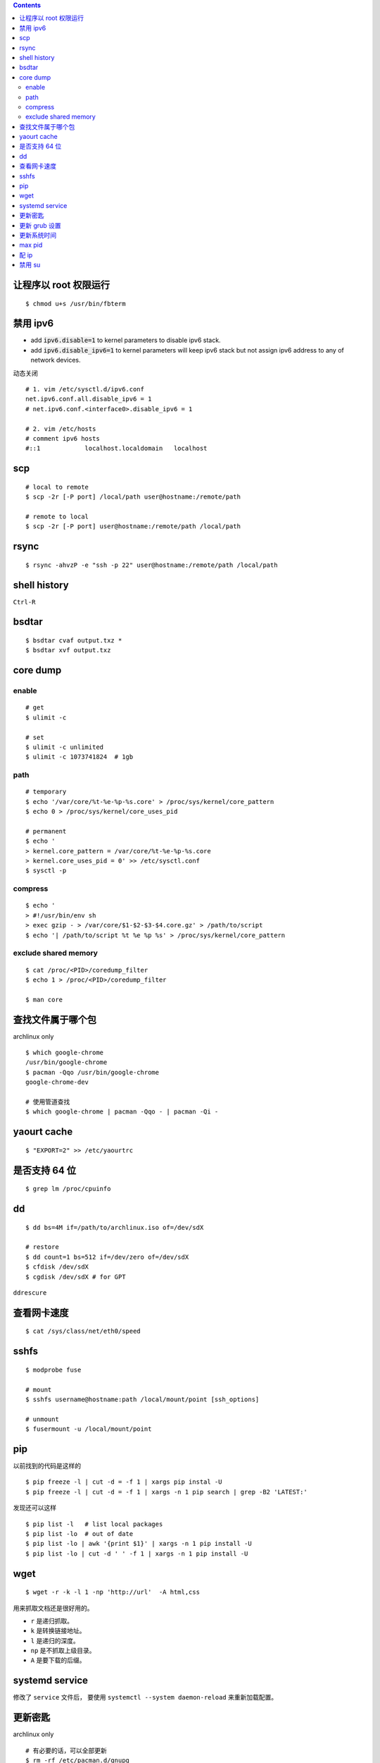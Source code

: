 .. contents::



让程序以 root 权限运行
=======================

::

    $ chmod u+s /usr/bin/fbterm




禁用 ipv6
==========

+ add :code:`ipv6.disable=1` to kernel parameters to disable ipv6 stack.
+ add :code:`ipv6.disable_ipv6=1` to kernel parameters will keep ipv6 stack
  but not assign ipv6 address to any of network devices.


动态关闭

::

    # 1. vim /etc/sysctl.d/ipv6.conf
    net.ipv6.conf.all.disable_ipv6 = 1
    # net.ipv6.conf.<interface0>.disable_ipv6 = 1

    # 2. vim /etc/hosts
    # comment ipv6 hosts
    #::1            localhost.localdomain   localhost




scp
====

::

    # local to remote
    $ scp -2r [-P port] /local/path user@hostname:/remote/path

    # remote to local
    $ scp -2r [-P port] user@hostname:/remote/path /local/path




rsync
======

::

    $ rsync -ahvzP -e "ssh -p 22" user@hostname:/remote/path /local/path




shell history
==============

``Ctrl-R``




bsdtar
=======

::

    $ bsdtar cvaf output.txz *
    $ bsdtar xvf output.txz




core dump
==========

enable
-------

::

    # get
    $ ulimit -c

    # set
    $ ulimit -c unlimited
    $ ulimit -c 1073741824  # 1gb


path
-----

::

    # temporary
    $ echo '/var/core/%t-%e-%p-%s.core' > /proc/sys/kernel/core_pattern
    $ echo 0 > /proc/sys/kernel/core_uses_pid

    # permanent
    $ echo '
    > kernel.core_pattern = /var/core/%t-%e-%p-%s.core
    > kernel.core_uses_pid = 0' >> /etc/sysctl.conf
    $ sysctl -p


compress
---------

::

    $ echo '
    > #!/usr/bin/env sh
    > exec gzip - > /var/core/$1-$2-$3-$4.core.gz' > /path/to/script
    $ echo '| /path/to/script %t %e %p %s' > /proc/sys/kernel/core_pattern


exclude shared memory
----------------------

::

    $ cat /proc/<PID>/coredump_filter
    $ echo 1 > /proc/<PID>/coredump_filter

    $ man core




查找文件属于哪个包
===================

archlinux only

::

    $ which google-chrome
    /usr/bin/google-chrome
    $ pacman -Qqo /usr/bin/google-chrome
    google-chrome-dev

    # 使用管道查找
    $ which google-chrome | pacman -Qqo - | pacman -Qi -




yaourt cache
=============

::

    $ "EXPORT=2" >> /etc/yaourtrc





是否支持 64 位
===============

::

    $ grep lm /proc/cpuinfo




dd
===

::

    $ dd bs=4M if=/path/to/archlinux.iso of=/dev/sdX

    # restore
    $ dd count=1 bs=512 if=/dev/zero of=/dev/sdX
    $ cfdisk /dev/sdX
    $ cgdisk /dev/sdX # for GPT

``ddrescure``




查看网卡速度
=============

::

    $ cat /sys/class/net/eth0/speed




sshfs
======

::

    $ modprobe fuse

    # mount
    $ sshfs username@hostname:path /local/mount/point [ssh_options]

    # unmount
    $ fusermount -u /local/mount/point





pip
====

以前找到的代码是这样的

::

    $ pip freeze -l | cut -d = -f 1 | xargs pip instal -U
    $ pip freeze -l | cut -d = -f 1 | xargs -n 1 pip search | grep -B2 'LATEST:'

发现还可以这样

::

    $ pip list -l   # list local packages
    $ pip list -lo  # out of date
    $ pip list -lo | awk '{print $1}' | xargs -n 1 pip install -U
    $ pip list -lo | cut -d ' ' -f 1 | xargs -n 1 pip install -U






wget
=====

::

    $ wget -r -k -l 1 -np 'http://url'  -A html,css

用来抓取文档还是很好用的。

+ ``r`` 是递归抓取。
+ ``k`` 是转换链接地址。
+ ``l`` 是递归的深度。
+ ``np`` 是不抓取上级目录。
+ ``A`` 是要下载的后缀。




systemd service
================
修改了 ``service`` 文件后，
要使用 ``systemctl --system daemon-reload`` 来重新加载配置。





更新密匙
=========
archlinux only

::

    # 有必要的话，可以全部更新
    $ rm -rf /etc/pacman.d/gnupg
    $ pacman-key --init

    # 更新密匙
    $ pacman-key --populate archlinux
    $ pacman-key --refresh-keys




更新 grub 设置
===============
修改好  ``/etc/default/grub`` ，
然后执行 ``grub-mkconfig -o /boot/grub/grub.cfg`` 。





更新系统时间
=============
::

    $ ntpd -q # 更新时间
    $ hwclock -w # 保存时间




max pid
========
进程太多，突然发现编号变小了，估计到了最大值。

上网查了下，由 ``/proc/sys/kernel/pid_max`` 决定，默认是 32768。





配 ip
===========

::

    $ ip addr add your.ip.addr.ess/mask.bits dev eth0




禁用 su
=========

+ http://serverfault.com/questions/69216/disable-su-on-machine

ssh 连上之后，还是可以靠 ``su`` 获取管理权限。

可以修改 ``/etc/pam.d/su`` ，只允许 ``wheel`` 用户组调用 ``su`` 。
